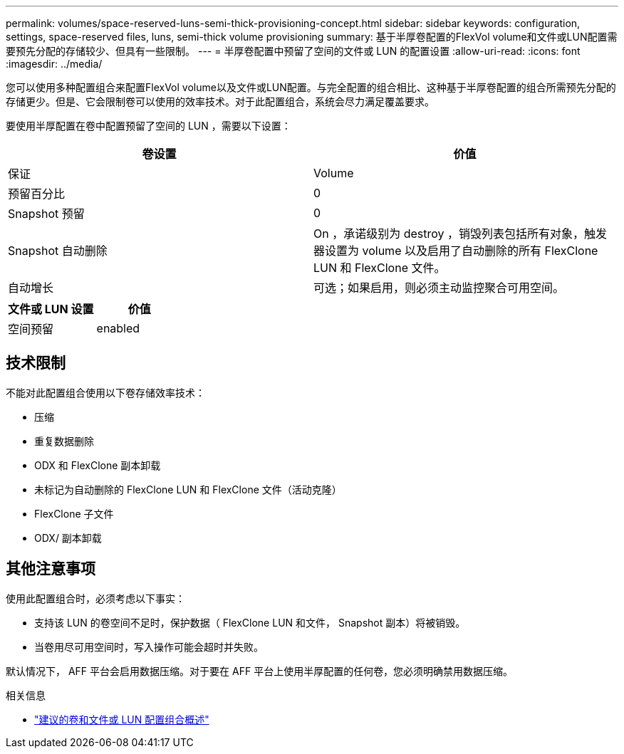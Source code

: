 ---
permalink: volumes/space-reserved-luns-semi-thick-provisioning-concept.html 
sidebar: sidebar 
keywords: configuration, settings, space-reserved files, luns, semi-thick volume provisioning 
summary: 基于半厚卷配置的FlexVol volume和文件或LUN配置需要预先分配的存储较少、但具有一些限制。 
---
= 半厚卷配置中预留了空间的文件或 LUN 的配置设置
:allow-uri-read: 
:icons: font
:imagesdir: ../media/


[role="lead"]
您可以使用多种配置组合来配置FlexVol volume以及文件或LUN配置。与完全配置的组合相比、这种基于半厚卷配置的组合所需预先分配的存储更少。但是、它会限制卷可以使用的效率技术。对于此配置组合，系统会尽力满足覆盖要求。

要使用半厚配置在卷中配置预留了空间的 LUN ，需要以下设置：

[cols="2*"]
|===
| 卷设置 | 价值 


 a| 
保证
 a| 
Volume



 a| 
预留百分比
 a| 
0



 a| 
Snapshot 预留
 a| 
0



 a| 
Snapshot 自动删除
 a| 
On ，承诺级别为 destroy ，销毁列表包括所有对象，触发器设置为 volume 以及启用了自动删除的所有 FlexClone LUN 和 FlexClone 文件。



 a| 
自动增长
 a| 
可选；如果启用，则必须主动监控聚合可用空间。

|===
[cols="2*"]
|===
| 文件或 LUN 设置 | 价值 


 a| 
空间预留
 a| 
enabled

|===


== 技术限制

不能对此配置组合使用以下卷存储效率技术：

* 压缩
* 重复数据删除
* ODX 和 FlexClone 副本卸载
* 未标记为自动删除的 FlexClone LUN 和 FlexClone 文件（活动克隆）
* FlexClone 子文件
* ODX/ 副本卸载




== 其他注意事项

使用此配置组合时，必须考虑以下事实：

* 支持该 LUN 的卷空间不足时，保护数据（ FlexClone LUN 和文件， Snapshot 副本）将被销毁。
* 当卷用尽可用空间时，写入操作可能会超时并失败。


默认情况下， AFF 平台会启用数据压缩。对于要在 AFF 平台上使用半厚配置的任何卷，您必须明确禁用数据压缩。

.相关信息
* link:recommended-volume-lun-config-combinations-concept.html["建议的卷和文件或 LUN 配置组合概述"]

